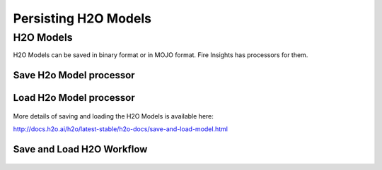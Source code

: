 Persisting H2O Models
=====================

H2O Models
----------

H2O Models can be saved in binary format or in MOJO format. Fire Insights has processors for them.

Save H2o Model processor
+++++++++++++++++++++

.. figure:: ../_assets/model/h2omodelsaveconfigurations.PNG
   :alt: Modelsave
   :align: center
   :width: 60%
   
Load H2o Model processor
+++++++++++++++++++++
   
.. figure:: ../_assets/model/h2omodelloadconfiguration.PNG
   :alt: Modelsave
   :align: center
   :width: 60%

More details of saving and loading the H2O Models is available here:

http://docs.h2o.ai/h2o/latest-stable/h2o-docs/save-and-load-model.html



Save and Load H2O Workflow
++++++++++++++++++++++++++
   
.. figure:: ../_assets/model/h2osaveandload.png
   :alt: Modelsave
   :align: center
   :width: 60%
   

